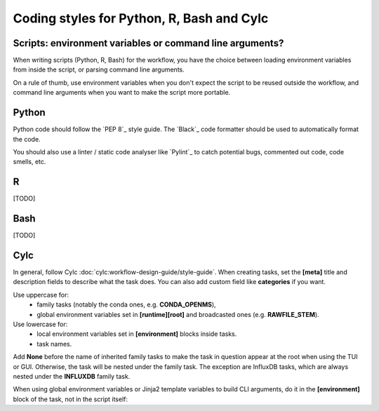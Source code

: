 .. _development.coding-style:

==========================================
Coding styles for Python, R, Bash and Cylc
==========================================

Scripts: environment variables or command line arguments?
=========================================================

When writing scripts (Python, R, Bash) for the workflow, you have the choice between loading
environment variables from inside the script, or parsing command line arguments.

On a rule of thumb, use environment variables when you don't expect the script to be reused outside
the workflow, and command line arguments when you want to make the script more portable.

Python
======

Python code should follow the `PEP 8`_ style guide. The `Black`_ code formatter should be used to
automatically format the code.

You should also use a linter / static code analyser like `Pylint`_ to catch potential bugs, commented
out code, code smells, etc.

R 
=
[TODO]

Bash
====
[TODO]

Cylc
====

In general, follow Cylc :doc:`cylc:workflow-design-guide/style-guide`. When creating tasks,
set the :strong:`[meta]` title and description fields to describe what the task does. You can also
add custom field like :strong:`categories` if you want.

Use uppercase for:
    * family tasks (notably the conda ones, e.g. :strong:`CONDA_OPENMS`),
    * global environment variables set in :strong:`[runtime][root]` and broadcasted ones (e.g.
      :strong:`RAWFILE_STEM`).

Use lowercase for:
    * local environment variables set in :strong:`[environment]` blocks inside tasks.
    * task names.

Add :strong:`None` before the name of inherited family tasks to make the task in question appear at
the root when using the TUI or GUI. Otherwise, the task will be nested under the family task. The
exception are InfluxDB tasks, which are always nested under the :strong:`INFLUXDB` family task.


When using global environment variables or Jinja2 template variables to build CLI arguments,
do it in the :strong:`[environment]` block of the task, not in the script itself:

.. code-block:: cylc
    :caption: :file:`flow.cylc`
    :emphasize-lines: 4, 7-9

        [[trim_spectra]]
            inherit = None, CONDA_OPENMS
            script = """
                trimms ${mzml} ${n_start} ${n_end}
            """
            [[[environment]]]
                mzml = ${MAIN_RESULTS_DIR}/${RAWFILE_STEM}.mzML
                n_start = {{ cfg__trim_values[0] }}
                n_end = {{ cfg__trim_values[1] }}
            [[[meta]]]
                title = Trim Spectra
                description = """
                    Remove the first `n_start` and last `n_end` scans from the mzML file. This is useful
                    if the shape of the flowgram is not stable at the beginning or end of the run.
                """
                categories = bioinformatics
